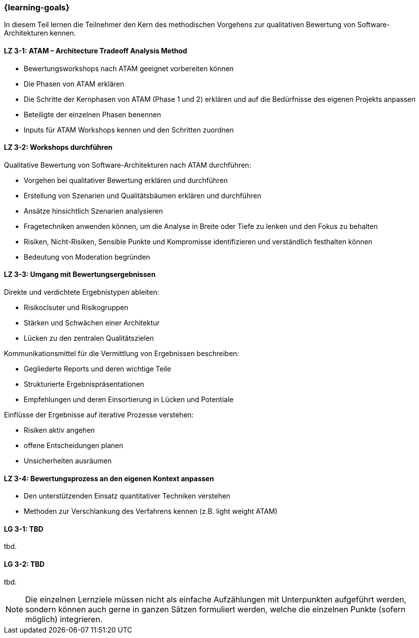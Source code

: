 === {learning-goals}

// tag::DE[]

In diesem Teil lernen die Teilnehmer den Kern des methodischen Vorgehens zur qualitativen Bewertung von Software-Architekturen kennen.

[[LZ-3-1]]
==== LZ 3-1: ATAM – Architecture Tradeoff Analysis Method

* Bewertungsworkshops nach ATAM geeignet vorbereiten können
* Die Phasen von ATAM erklären
* Die Schritte der Kernphasen von ATAM (Phase 1 und 2) erklären und auf die Bedürfnisse des eigenen Projekts anpassen
* Beteiligte der einzelnen Phasen benennen
* Inputs für ATAM Workshops kennen und den Schritten zuordnen

[[LZ-3-2]]
==== LZ 3-2: Workshops durchführen

Qualitative Bewertung von Software-Architekturen nach ATAM durchführen:
  
  * Vorgehen bei qualitativer Bewertung erklären und durchführen
  * Erstellung von Szenarien und Qualitätsbäumen erklären und durchführen
  * Ansätze hinsichtlich Szenarien analysieren
  * Fragetechniken anwenden können, um die Analyse in Breite oder Tiefe zu lenken und den Fokus zu behalten
  * Risiken, Nicht-Risiken, Sensible Punkte und Kompromisse identifizieren und verständlich festhalten können
  * Bedeutung von Moderation begründen

[[LZ-3-3]]
==== LZ 3-3: Umgang mit Bewertungsergebnissen

Direkte und verdichtete Ergebnistypen ableiten:

  * Risikoclsuter und Risikogruppen
  * Stärken und Schwächen einer Architektur
  * Lücken zu den zentralen Qualitätszielen 

Kommunikationsmittel für die Vermittlung von Ergebnissen beschreiben:

  * Gegliederte Reports und deren wichtige Teile
  * Strukturierte Ergebnispräsentationen
  * Empfehlungen und deren Einsortierung in Lücken und Potentiale

Einflüsse der Ergebnisse auf iterative Prozesse verstehen: 
  
  * Risiken aktiv angehen
  * offene Entscheidungen planen
  * Unsicherheiten ausräumen

[[LZ-3-4]]
==== LZ 3-4: Bewertungsprozess an den eigenen Kontext anpassen

* Den unterstützenden Einsatz quantitativer Techniken verstehen
* Methoden zur Verschlankung des Verfahrens kennen (z.B. light weight ATAM)

// end::DE[]

// tag::EN[]
[[LG-3-1]]
==== LG 3-1: TBD
tbd.

[[LG-3-2]]
==== LG 3-2: TBD
tbd.
// end::EN[]

// tag::REMARK[]
[NOTE]
====
Die einzelnen Lernziele müssen nicht als einfache Aufzählungen mit Unterpunkten aufgeführt werden, sondern können auch gerne in ganzen Sätzen formuliert werden, welche die einzelnen Punkte (sofern möglich) integrieren.
====
// end::REMARK[]
